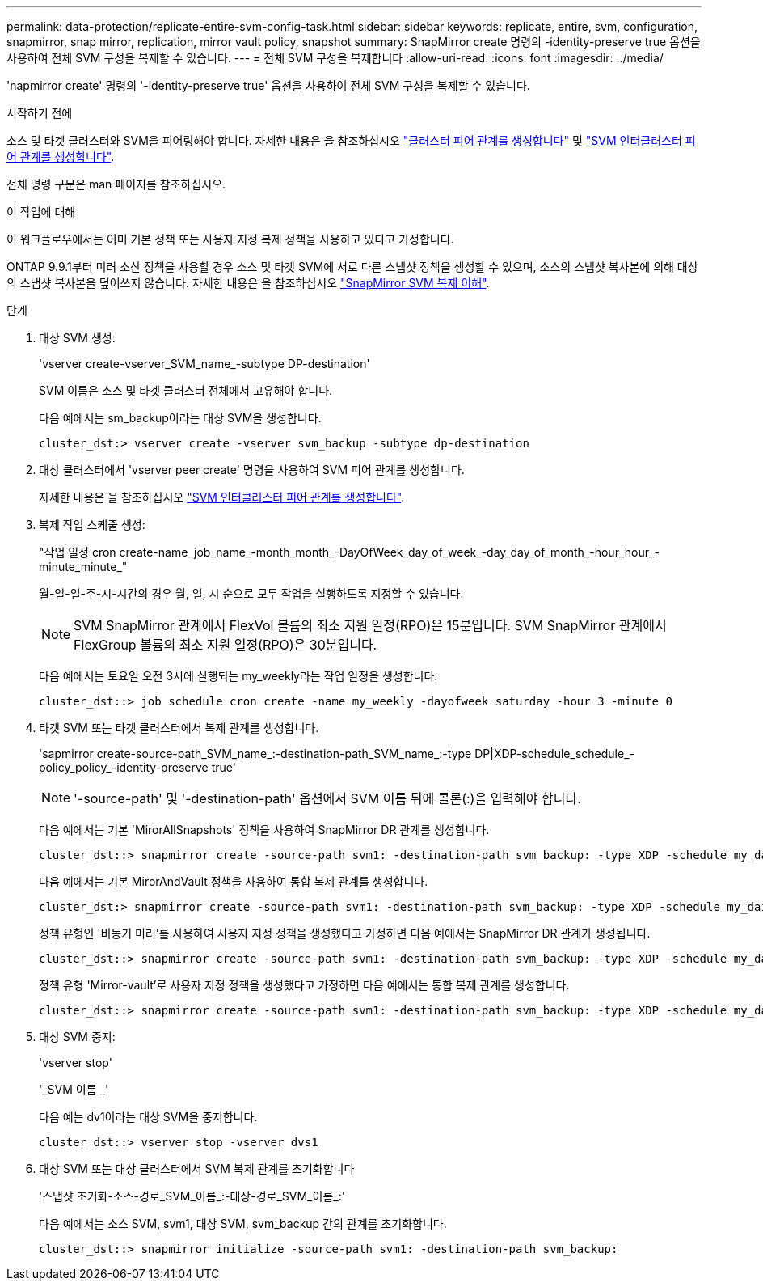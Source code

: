 ---
permalink: data-protection/replicate-entire-svm-config-task.html 
sidebar: sidebar 
keywords: replicate, entire, svm, configuration, snapmirror, snap mirror, replication, mirror vault policy, snapshot 
summary: SnapMirror create 명령의 -identity-preserve true 옵션을 사용하여 전체 SVM 구성을 복제할 수 있습니다. 
---
= 전체 SVM 구성을 복제합니다
:allow-uri-read: 
:icons: font
:imagesdir: ../media/


[role="lead"]
'napmirror create' 명령의 '-identity-preserve true' 옵션을 사용하여 전체 SVM 구성을 복제할 수 있습니다.

.시작하기 전에
소스 및 타겟 클러스터와 SVM을 피어링해야 합니다. 자세한 내용은 을 참조하십시오 link:../peering/create-cluster-relationship-93-later-task.html["클러스터 피어 관계를 생성합니다"] 및 link:../peering/create-intercluster-svm-peer-relationship-93-later-task.html["SVM 인터클러스터 피어 관계를 생성합니다"].

전체 명령 구문은 man 페이지를 참조하십시오.

.이 작업에 대해
이 워크플로우에서는 이미 기본 정책 또는 사용자 지정 복제 정책을 사용하고 있다고 가정합니다.

ONTAP 9.9.1부터 미러 소산 정책을 사용할 경우 소스 및 타겟 SVM에 서로 다른 스냅샷 정책을 생성할 수 있으며, 소스의 스냅샷 복사본에 의해 대상의 스냅샷 복사본을 덮어쓰지 않습니다. 자세한 내용은 을 참조하십시오 link:snapmirror-svm-replication-concept.html["SnapMirror SVM 복제 이해"].

.단계
. 대상 SVM 생성:
+
'vserver create-vserver_SVM_name_-subtype DP-destination'

+
SVM 이름은 소스 및 타겟 클러스터 전체에서 고유해야 합니다.

+
다음 예에서는 sm_backup이라는 대상 SVM을 생성합니다.

+
[listing]
----
cluster_dst:> vserver create -vserver svm_backup -subtype dp-destination
----
. 대상 클러스터에서 'vserver peer create' 명령을 사용하여 SVM 피어 관계를 생성합니다.
+
자세한 내용은 을 참조하십시오 link:../peering/create-intercluster-svm-peer-relationship-93-later-task.html["SVM 인터클러스터 피어 관계를 생성합니다"].

. 복제 작업 스케줄 생성:
+
"작업 일정 cron create-name_job_name_-month_month_-DayOfWeek_day_of_week_-day_day_of_month_-hour_hour_-minute_minute_"

+
월-일-일-주-시-시간의 경우 월, 일, 시 순으로 모두 작업을 실행하도록 지정할 수 있습니다.

+
[NOTE]
====
SVM SnapMirror 관계에서 FlexVol 볼륨의 최소 지원 일정(RPO)은 15분입니다. SVM SnapMirror 관계에서 FlexGroup 볼륨의 최소 지원 일정(RPO)은 30분입니다.

====
+
다음 예에서는 토요일 오전 3시에 실행되는 my_weekly라는 작업 일정을 생성합니다.

+
[listing]
----
cluster_dst::> job schedule cron create -name my_weekly -dayofweek saturday -hour 3 -minute 0
----
. 타겟 SVM 또는 타겟 클러스터에서 복제 관계를 생성합니다.
+
'sapmirror create-source-path_SVM_name_:-destination-path_SVM_name_:-type DP|XDP-schedule_schedule_-policy_policy_-identity-preserve true'

+
[NOTE]
====
'-source-path' 및 '-destination-path' 옵션에서 SVM 이름 뒤에 콜론(:)을 입력해야 합니다.

====
+
다음 예에서는 기본 'MirorAllSnapshots' 정책을 사용하여 SnapMirror DR 관계를 생성합니다.

+
[listing]
----
cluster_dst::> snapmirror create -source-path svm1: -destination-path svm_backup: -type XDP -schedule my_daily -policy MirrorAllSnapshots -identity-preserve true
----
+
다음 예에서는 기본 MirorAndVault 정책을 사용하여 통합 복제 관계를 생성합니다.

+
[listing]
----
cluster_dst:> snapmirror create -source-path svm1: -destination-path svm_backup: -type XDP -schedule my_daily -policy MirrorAndVault -identity-preserve true
----
+
정책 유형인 '비동기 미러'를 사용하여 사용자 지정 정책을 생성했다고 가정하면 다음 예에서는 SnapMirror DR 관계가 생성됩니다.

+
[listing]
----
cluster_dst::> snapmirror create -source-path svm1: -destination-path svm_backup: -type XDP -schedule my_daily -policy my_mirrored -identity-preserve true
----
+
정책 유형 'Mirror-vault'로 사용자 지정 정책을 생성했다고 가정하면 다음 예에서는 통합 복제 관계를 생성합니다.

+
[listing]
----
cluster_dst::> snapmirror create -source-path svm1: -destination-path svm_backup: -type XDP -schedule my_daily -policy my_unified -identity-preserve true
----
. 대상 SVM 중지:
+
'vserver stop'

+
'_SVM 이름 _'

+
다음 예는 dv1이라는 대상 SVM을 중지합니다.

+
[listing]
----
cluster_dst::> vserver stop -vserver dvs1
----
. 대상 SVM 또는 대상 클러스터에서 SVM 복제 관계를 초기화합니다
+
'스냅샷 초기화-소스-경로_SVM_이름_:-대상-경로_SVM_이름_:'

+
다음 예에서는 소스 SVM, svm1, 대상 SVM, svm_backup 간의 관계를 초기화합니다.

+
[listing]
----
cluster_dst::> snapmirror initialize -source-path svm1: -destination-path svm_backup:
----

